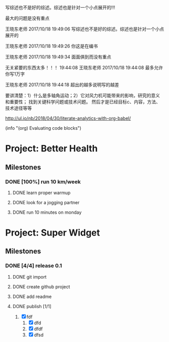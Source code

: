 #+BEGIN block-dashboard
#+END

[4] 杜朝辉. 水平轴风力机的几个关键气动问题探讨[J]. 上海汽轮机. 2002(01): 30-35.
[5] 陈培，杜绵银，刘杰平. 风力机专用翼型发展现状及其关键气动问题分析[J]. 电网与清洁能源. 2009(02): 36-40.
[6] Jackson K J, Zuteck M D, van Dam C P, et al. Innovative design approaches for large wind turbine blades[J]. Wind Energy. 2005, 8(2): 141-171.
[7] Hand M M, Simms D A, Fingersh L J, et al. Unsteady aerodynamics experiment phase VI: wind tunnel test configuration and available data campaigns[R]. National Renewable Energy Laboratory, 2001.
[8] Hau E, Von Renouard H. Wind turbines: fundamentals, technologies, application, economics[M]. Springer, 2013.
[9] Hansen M H. Aeroelastic instability problems for wind turbines[J]. Wind Energy. 2007, 10(6): 551-577.
[10] Leishman J G. Challenges in modelling the unsteady aerodynamics of wind turbines[J]. Wind energy. 2002, 5(2‐3): 85-132.
[11] Pereira R, Schepers G, Pavel M D. Validation of the Beddoes–Leishman dynamic stall model for horizontal axis wind turbines using MEXICO data[J]. Wind Energy. 2013, 16(2): 207-219.
[12] Dos Santos Pereira R B. Validating the Beddoes-Leishman Dynamic Stall Model in the Horizontal Axis Wind Turbine Environment[D]. 2010.
[13] Gordon L J. Principles of helicopter aerodynamics[J]. Second editions. 2006(12).
[14] Breton S. Study of the stall delay phenomenon and of wind turbine blade dynamics using numerical approaches and NREL’s wind tunnel tests[D]. 2008.
[15] Mc Croskey W J. Measurements of boundary layer transition, separation and streamline direction on rotating blades[J]. 1971.
[16] Lindenburg C. Modelling of rotational augmentation based on engineering considerations and measurements[C]. 2004.
[17] Ronsten G. Static pressure measurements on a rotating and a non-rotating 2.375 m wind turbine blade. Comparison with 2D calculations[J]. Journal of Wind Engineering and Industrial Aerodynamics. 1992, 39(1): 105-118.
[18] 高峰，孙茂. 旋转效应对动态失速的影响: 第六届全国流体力学学术会议[Z]. 中国上海: 20015.
[19] 李媛，康顺，仇永兴，等. 风切变条件下风轮流固耦合数值模拟研究[J]. 工程热物理学报. 2013, 34(03): 462-466.
[20] Hansen M O L, Sørensen J N, Voutsinas S, et al. State of the art in wind turbine aerodynamics and aeroelasticity[J]. Progress in aerospace sciences. 2006, 42(4): 285-330.
[21] Riziotis V A, Voutsinas S G, Politis E S, et al. Aeroelastic stability of wind turbines: the problem, the methods and the issues[J]. Wind Energy. 2004, 7(4): 373-392.
[22] Moeller T. Blade cracks signal new stress problem[J]. Wind Power Monthly, 1997, 25
[23] 荆丰梅,肖钢,熊志民等. 潮流能水轮机单向流固耦合计算方法[J].振动与冲击, 2013,32(8):91-95
[24] 吴云峰. 双向流固耦合两种计算方法的比较[D].天津大学,2009. 
[25] 陈锡栋,杨婕,赵晓栋等. 有限元法的发展现状及应用[J].中国制造业信息化, 2010, 39(11):6-8
[26] Cundall P A, Hart R D. Development of Generalized 2-D and 3-D Distinct Element Programs for Modelling Joint-ed Rock [R]. ITASCA Consulting Group, Misc. Paper SL-85-1, 1985
[27] Loewy R G. Review of rotary-wing V/STOL dynamic and aeroelastic problem[J]. Journal of the American Helicopter Society,1969,14(3)：3-23
[28] Friedmann P P.Renaissance of aeroelasticity and its future[J].Journal of Aircraft. 1999, 36(1)：105-121
[29] Zaki A. Using tightly-coupled CFD/CSD simulation for rotorcraft stability analysis [D]. Atlanta, GA: Georgia Institute of Technology,2012
[30] Bazilevs Y, Hsu M C, Scott M A. Isogeometric fluid–structure interaction analysis with emphasis on non-matching discretizations, and with application to wind turbines[J]. Computer Methods in Applied Mechanics and Engineering, 2012, 249: 28-41
[31] Hsu M C, Bazilevs Y. Fluid–structure interaction modeling of wind turbines: simulating the full machine[J]. Computational Mechanics, 2012, 50(6): 821-833
[32] Bazilevs Y, Hsu M C, Kiendl J, et al. 3D simulation of wind turbine rotors at full scale. Part II: Fluid–structure interaction modeling with composite blades[J]. International Journal for Numerical Methods in Fluids, 2011, 65(1‐3): 236-253
[33] Korobenko A, Hsu M C, Akkerman I, et al. Structural mechanics modeling and FSI simulation of wind turbines[J]. Mathematical Models and Methods in Applied Sciences, 2013, 23(02): 249-272
[34] Hsu M C, Akkerman I, Bazilevs Y. Finite element simulation of wind turbine aerodynamics: validation study using NREL Phase VI experiment[J]. Wind Energy, 2014, 17(3): 461-481
[35] Gebhardt C G, Roccia B A. Non-linear aeroelasticity: An approach to compute the response of three-blade large-scale horizontal-axis wind turbines[J]. Renewable Energy, 2014, 66: 495-514
[36] Hsu M C, Akkerman I, Bazilevs Y. High-performance computing of wind turbine aerodynamics using isogeometric analysis[J]. Computers & Fluids, 2011, 49(1): 93-100
[37] Bazilevs Y, Korobenko A, Deng X, et al. Fluid–structure interaction modeling of vertical-axis wind turbines[J]. Journal of Applied Mechanics, 2014, 81(8): 081006
[38] Kamakoti R, Shyy W.Fluid–structure interaction for aeroelastic applications [J]. Progress in Aerospace Sciences, 2004, 40(8): 535-558
[39] Lee Y J, Jhan Y T, Chung C H. Fluid–structure interaction of FRP wind turbine blades under aerodynamic effect[J]. Composites Part B: Engineering, 2012, 43(5): 2180-2191
[40] 陈海萍,孙文磊,郭健. 风力发电机叶片的流固耦合分析[J]. 机床与液压, 2010, 19: 79-82
[41] 梁明轩,陈长征. 风力机叶片流固耦合效应研究[C].全国振动工程及应用学术会议论文集.2010:130-132
[42] 胡鹏飞,曹丽华,李勇. 风力机叶片及塔架流固耦合分析[J]. 可再生能源, 2013,11:66-71
[43] 张瑞琴,翁建生. 基于流固耦合的叶片颤振分析[J].计算机仿真, 2011, 28(3): 48-51
[44] 李林凌,黄其柏. 风机叶片气固耦合特性研究[J]. 流体机械, 2006, 34(04): 23-27
[45] Zhang J, Guo L, Wu H, et al. The influence of wind shear on vibration of geometrically nonlinear wind turbine blade under fluid structure interaction[J].  Ocean Engineering, 2014, 84: 14-19
[46] 李媛. 风力机叶片流固耦合数值模拟[D].华北电力大学（北京）,2013 
[47] 姚世刚．两个不同尺度水平轴风力机叶片流固耦合数值模拟[D]：华北电力大学(北京)，2016
[48] 张浬萍，郭刚. 变风速下风力机叶片载荷特性研究[J]. 西南科技大学学报. 2011(01): 73-77
[49] 范忠瑶. 风力机定常与非定常气动问题的数值模拟研究[D]. 华北电力大学（北京）, 2011
[50] Ivanell S, Sørensen J N, Henningson D. Numerical computations of wind turbine wakes[D]. Springer, 2007.
[51] Vermeer L J, Sørensen J N, Crespo A. Wind turbine wake aerodynamics[J]. Progress in Aerospace Sciences. 2003, 39(6–7): 467-510.
[52] Cho T, Kim C. Wind tunnel test results for a 2/4.5 scale MEXICO rotor[J]. Renewable Energy. 2012, 42: 152-156.
[53] 陈坤，贺德馨. 风力机尾流数学模型及尾流对风力机性能的影响研究[J]. 流体力学实验与测量. 2003, 17(01): 84-87.
[54] Højstrup J. Spectral coherence in wind turbine wakes[J]. Journal of Wind Engineering and Industrial Aerodynamics. 1999, 80(1): 137-146.
[55] Högström U, Asimakopoulos D N, Kambezidis H, et al. A field study of the wake behind a 2 MW wind turbine[J]. Atmospheric Environment (1967). 1988, 22(4): 803-820.
[56] Ross J N, Ainslie J F. Wake measurements in clusters of model wind turbines using laser doppler anemometry[C]. 1981.
[57] Alfredsson P H, Bark F H, Dahlberg J A. Some properties of the wake behind horizontal axis wind turbines[C]. 1980.
[58] Adaramola M S, Krogstad P Å. Experimental investigation of wake effects on wind turbine performance[J]. Renewable Energy. 2011, 36(8): 2078-2086.
[59] Chu C, Chiang P. Turbulence effects on the wake flow and power production of a horizontal-axis wind turbine[J]. Journal of Wind Engineering and Industrial Aerodynamics. 2014, 124: 82-89.
[60] Thomsen K, Sørensen P. Fatigue loads for wind turbines operating in wakes[J]. Journal of Wind Engineering and Industrial Aerodynamics. 1999, 80(1–2): 121-136.
[61] Thomsen K, Madsen H A. A new simulation method for turbines in wake—applied to extreme response during operation[J]. Wind Energy. 2005, 8(1): 35-47.
[62] Shen X, Zhu X, Du Z. Wind turbine aerodynamics and loads control in wind shear flow[J]. Energy. 2011, 36(3): 1424-1434.
[63] Namik H, Stol K. Performance analysis of individual blade pitch control of offshore wind turbines on two floating platforms[J]. Mechatronics. 2011, 21(4): 691-703.
[64] Zhang D, Cross P, Ma X, et al. Improved control of individual blade pitch for wind turbines[J]. Sensors and Actuators A: Physical. 2013, 198: 8-14.
[65] Quirante J J G. Control of Wind Turbines for Power Regulation and Load Reduction[D]. 2007.
[66] Zhang M, Yu W, Xu J. Aerodynamic physics of smart load control for wind turbine due to extreme wind shear[J]. Renewable Energy. 2014, 70: 204-210.
[67] Pf, Bep, Ksh. The Tjæreborg wind turbine loads during normal operation mode for CEC[R]., 1994
[68] Simms D A, Schreck S, Hand M, et al. NREL unsteady aerodynamics experiment in the NASA-Ames wind tunnel: A comparison of predictions to measurements[R]. National Renewable Energy Laboratory Colorado, USA, 2001.
[69] Snel H, Schepers J G, Montgomerie B. The MEXICO project (Model Experiments in Controlled Conditions): The database and first results of data processing and interpretation[C]. IOP Publishing, 2007.
[70] Cho T, Kim C. Wind tunnel test results for a 2/4.5 scale MEXICO rotor[J]. Renewable Energy. 2012, 42: 152-156.
[71] Haans W, Sant T, van Kuik G, et al. HAWT near‐wake aerodynamics, Part I: axial flow conditions[J]. Wind Energy. 2008, 11(3): 245-264.
[72] Sant T. Improving BEM-based aerodynamic models in wind turbine design codes[D]. 2007.
[73] Haans W, Sant T, Van Kuik G, et al. Measurement and modelling of tip vortex paths in the wake of a hawt under yawed flow conditions[C]. 2005.
[74] 胡丹梅，田杰，杜朝辉. 水平轴风力机尾迹流场PIV实验研究[J]. 太阳能学报. 2007, 28(02): 200-206.
[75] 胡丹梅，欧阳华，杜朝辉. 水平轴风力机尾迹流场试验[J]. 太阳能学报. 2006, 27(06): 606-612.
[76] 张立茹，汪建文，刘冬冬，等. 水平轴风力机风轮下游尾迹的实验研究: 中国工程热物理学会流体机械2009年学术会议[Z]. 大连: 20091-6.
[77] Adaramola M S, Krogstad P Å. Experimental investigation of wake effects on wind turbine performance[J]. Renewable Energy. 2011, 36(8): 2078-2086.
[78] Lignarolo L E M, Ragni D, Krishnaswami C, et al. Experimental analysis of the wake of a horizontal-axis wind-turbine model[J]. Renewable Energy. 2014, 70: 31-46.
[79] Glauert H. Airplane propellers[M]. Aerodynamic theory, Springer, 1935, 169-360.
[80] Gupta S, Leishman J G. Comparison of momentum and vortex methods for the aerodynamic analysis of wind turbines[C]. 2005.
[81] Wilson R E, Lissaman P B. Applied aerodynamics of wind power machines[R]. Oregon State Univ., Corvallis (USA), 1974.
[82] Bramwell A R S. Helicopter dynamics[M]. Edward Arnold London, 1976.
[83] Oye S. Tjaereborg wind turbine, first dynamic inflow measurements[J]. AFM Notak Vk-189. 1991.
[84] Peters D A, Haquang N. Dynamic inflow for practical applications[J]. 1988.
[85] Gaonkar G H, Peters D. Review of dynamic inflow modeling for rotorcraft flight dynamics.[J]. VERTICA. 1988, 12(3): 213-242.
[86] Pitt D M. Rotor dynamic inflow derivatives and time constants from various inflow models[J]. 1980.
[87] Pitt D M, Peters D A. Theoretical prediction of dynamic-inflow derivatives[J]. Vertica. 1981, 5(1): 21-34.
[88] Sørensen J N, Kock C W. A model for unsteady rotor aerodynamics[J]. Journal of Wind Engineering and Industrial Aerodynamics. 1995, 58(3): 259-275.
[89] Suzuki A. Application of dynamic inflow theory to wind turbine rotors[M]. 2000.
[90] Suzuki A, Hanson A. Generalized dynamic wake model for YawDyn[C]. 1999.
[91] Snel H, Schepers J G, Nederland S E C. Joint investigation of dynamic inflow effects and implementation of an engineering method[R]. Netherlands Energy Research Foundation ECN, 1995.
[92] 刘雄，张宪民，陈严，等. 基于动态入流理论的水平轴风力机动态气动载荷计算模型[J]. 太阳能学报. 2009(04): 412-419.
[93] Hess J L, Smith A M. Calculation of non-lifting potential flow about arbitrary three-dimensional bodies[R]. DTIC Document, 1962.
[94] Hess J L. Calculation of potential flow about arbitrary three-dimensional lifting bodies[R]. DTIC Document, 1972.
[95] 张利军. 螺旋桨性能预报的速度势面元法研究[D]. 大连理工大学, 2006.
[96] Wachspress D A, Quackenbush T R, Boschitsch A H. First-principles free-vortex wake analysis for helicopters and tiltrotors[C]. AMERICAN HELICOPTER SOCIETY, INC, 2003.
[97] Leishman J G, Bhagwat M J, Bagai A. Free-vortex filament methods for the analysis of helicopter rotor wakes[J]. Journal of Aircraft. 2002, 39(5): 759-775.
[98] 赵景根，徐国华，招启军. 基于自由尾迹分析的直升机旋翼下洗流场计算方法[J]. 兵工学报. 2006, 27(01): 63-68.
[99] White J A, Nce U G. Aerodynamic Analysis of a Horizontal Axis Wind Turbine by Use of Helical Vortex Theory[J]. 1985.
[100] Dumitrescu H, Cardoş V. Predictions of unsteady hawt aerodynamics by lifting line theory[J]. Mathematical and Computer Modelling. 2001, 33(4–5): 469-481.
[101] 王国强，徐立新，杨晨俊，等. 螺旋桨性能预估的非线性涡格法[J]. 中国造船. 1992(02): 24-34.
[102] 王适存，徐国华. 直升机旋翼空气动力学的发展[J]. 南京航空航天大学学报. 2001(03): 203-211.
[103] 王国强，胡寿根. 螺旋桨性能和压力分布预估方法的改进[J]. 中国造船. 1988(01): 24-37.
[104] Lee D J, Na S U. Numerical simulations of wake structure generated by rotating blades using a time marching, free vortex blob method[J]. European Journal of Mechanics - B/Fluids. 1999, 18(1): 147-159.
[105] Wald Q R. The aerodynamics of propellers[J]. Progress in Aerospace Sciences. 2006, 42(2): 85-128.
[106] Renick D H. Unsteady Propeller Hydrodynamics[R]. DTIC Document, 2001.
[107] Roura M, Cuerva A, Sanz Andrés A, et al. A panel method free‐wake code for aeroelastic rotor predictions[J]. Wind Energy. 2010, 13(4): 357-371.
[108] Sezer Uzol N, Uzol O. Effect of steady and transient wind shear on the wake structure and performance of a horizontal axis wind turbine rotor[J]. Wind Energy. 2013, 16(1): 1-17.
[109] 沈昕，竺晓程，杜朝辉. 两种自由尾迹模型在风力机气动性能预测中的应用[J]. 太阳能学报. 2010, 31(07): 923-927.
[110] Mctavish S, Feszty D, Nitzsche F. Aeroelastic Simulations of the NREL Phase VI Wind Turbine using a Discrete Vortex Method Coupled with a Nonlinear Beam Model[J]. 2009.
[111] Jeong M, Kim S, Lee I, et al. The impact of yaw error on aeroelastic characteristics of a horizontal axis wind turbine blade[J]. Renewable Energy. 2013, 60: 256-268.
[112] Sebastian T, Lackner M. Analysis of the Induction and Wake Evolution of an Offshore Floating Wind Turbine[J]. Energies. 2012, 5(4): 968-1000.
[113] Sebastian T. UNDERSTANDING THE UNSTEADY AERODYNAMICS AND NEAR WAKE OF AN OFFSHORE FLOATING HORIZONTAL AXIS WIND TURBINE[D]. University of Massachusetts Amherst, 2011.
[114] Sebastian T, Lackner M A. Development of a free vortex wake method code for offshore floating wind turbines[J]. Renewable Energy. 2012, 46: 269-275.
[115] Sørensen J N, Larsen P S, Pedersen B M, et al. Three-level, viscous-inviscid interaction technique for the prediction of separated flow past rotating wing[D]. Technical University of DenmarkDanmarks Tekniske Universitet, AdministrationAdministration, Office for Finance and AccountingAfdelingen for Økonomi og Regnskab, 1986.
[116] Drela M, Giles M B. Viscous-inviscid analysis of transonic and low Reynolds number airfoils[J]. AIAA journal. 1987, 25(10): 1347-1355.
[117] Ramos-García N, S Rensen J N R R, Shen W Z. Validation of a three-dimensional viscous–inviscid interactive solver for wind turbine rotors[J]. Renewable Energy. 2014, 70: 78-92.
[118] 王强. 水平轴风力机三维空气动力学计算模型研究[D]. 中国科学院研究生院（工程热物理研究所）, 2014.
[119] Sørensen J N, Shen W Z. Numerical modeling of wind turbine wakes[J]. Journal of fluids engineering. 2002, 124(2): 393-399.
[120] Ahlström A. Aeroelastic simulation of wind turbine dynamics[D]. Karlstad University, 2005.
[121] Tongchitpakdee C, Benjanirat S, Sankar L N. Numerical simulation of the aerodynamics of horizontal axis wind turbines under yawed flow conditions[J]. TRANSACTIONS-AMERICAN SOCIETY OF MECHANICAL ENGINEERS JOURNAL OF SOLAR ENERGY ENGINEERING. 2005, 127(4): 464.
[122] Jameson A, Schmidt W, Turkel E. Numerical solutions of the Euler equations by finite volume methods using Runge-Kutta time-stepping schemes[J]. AIAA paper. 1981, 1259: 1981.
[123] 范忠瑶，康顺. 边界层转捩对风力机气动性能模拟结果的影响[J]. 工程热物理学报. 2008, 29(10): 1685-1687.
[124] 范忠瑶，康顺，王建录. 风力机叶片三维数值计算方法确认研究[J]. 太阳能学报. 2010, 31(03): 279-285.
[125] 范忠瑶，康顺，赵萍. 2.5兆瓦风力机气动性能数值模拟研究[J]. 工程热物理学报. 2010(02): 287-291.
[126] 范忠瑶，康顺，赵萍. 上风向风力机塔影效应的数值模拟研究[J]. 工程热物理学报. 2012, 33(10): 1707-1710.
[127] 范忠瑶，康顺，钟贤和. 大分离条件下风力机叶片三维定常数值模拟研究[J]. 工程热物理学报. 2011, 32(01): 47-51.
[128] Li Y, Paik K, Xing T, et al. Dynamic overset CFD simulations of wind turbine aerodynamics[J]. Renewable Energy. 2012, 37(1): 285-298.
[129] Mo J, Choudhry A, Arjomandi M, et al. Large eddy simulation of the wind turbine wake characteristics in the numerical wind tunnel model[J]. Journal of Wind Engineering and Industrial Aerodynamics. 2013, 112: 11-24.
[130] Li C, Zhu S, Xu Y, et al. 2.5D large eddy simulation of vertical axis wind turbine in consideration of high angle of attack flow[J]. Renewable Energy. 2013, 51: 317-330.
[131] Ivanell S, Sørensen J N, Henningson D. Numerical computations of wind turbine wakes[D]. Springer, 2007.
[132] Baez-Vidal A, Lehmkuhl O, Valdivieso D M, et al. Parallel Large Eddy Simulations of Wind Farms with the Actuator Line Method[J]. Procedia Engineering. 2013, 61: 227-232.
[133] Troldborg N, Sørensen J N, Mikkelsen R F. Numerical simulations of wakes of wind turbines operating in sheared and turbulent inflow[J]. 2009.
[134] Ivanell S, Mikkelsen R, Sørensen J N, et al. Three dimensional actuator disc modelling of wind farm wake interaction[J]. interaction. 2008, 1(2): 3.
[135] Porté-Agel F, Wu Y, Lu H, et al. Large-eddy simulation of atmospheric boundary layer flow through wind turbines and wind farms[J]. Journal of Wind Engineering and Industrial Aerodynamics. 2011, 99(4): 154-168.
[136] Thomsen K, Madsen H A. A new simulation method for turbines in wake—applied to extreme response during operation[J]. Wind Energy. 2005, 8(1): 35-47.
[137] Massouh F, Dobrev I. Exploration of the vortex wake behind of wind turbine rotor[C]. IOP Publishing, 2007.


写综述也不是好的综述。综述也是针对一个小点展开的!!!

最大的问题是没有重点

王晓东老师 2017/10/18 19:49:06
写综述也不是好的综述。综述也是针对一个小点展开的

王晓东老师 2017/10/18 19:49:26
你这是在编书

王晓东老师 2017/10/18 19:49:34
面面俱到而没有重点

无关紧要的东西太多！！！
19:44:08
王晓东老师 2017/10/18 19:44:08
最多允许你写1万字

王晓东老师 2017/10/18 19:44:18
超出的越多说明写的越差


要讲清楚：1）什么是多轴角运动；2）它对风力机可能带来的影响，研究的意义和重要性；
找到关键科学问题或技术问题。
然后才是已经目标c、内容，方法、技术途径等等

http://ul.io/nb/2018/04/30/literate-analytics-with-org-babel/

(info "(org) Evaluating code blocks")


* Project: Better Health
:PROPERTIES:
:CATEGORY: health
:END:

** Milestones
*** DONE [100%] run 10 km/week
:LOGBOOK:
- State "DONE"       from              T:[2018-11-30 周五 11:28]
:END:
**** DONE learn proper warmup
CLOSED: [2018-11-30 周五 11:28]
**** DONE look for a jogging partner
**** DONE run 10 minutes on monday

* Project: Super Widget
:PROPERTIES:
:CATEGORY: widget
:END:

** Milestones
*** DONE [4/4] release 0.1
:LOGBOOK:
- State "DONE"       from "TODO"          T:[2018-11-30 周五 11:36]
- State "TODO"       from "DONE"          T:[2018-11-30 周五 11:32]
- State "DONE"       from "TODO"          T:[2018-11-30 周五 11:32]
- State "TODO"       from "TODO"          T:[2018-11-30 周五 11:30]
- State "TODO"       from              T:[2018-11-30 周五 11:30]
:END:
**** DONE git import
**** DONE create github project
CLOSED: [2018-11-30 周五 11:30]
**** DONE add readme
CLOSED: [2018-11-30 周五 11:30]
**** DONE publish [1/1]
CLOSED: [2018-11-30 周五 11:36]
1. [X] fdf
   1. [X] dfd
   2. [X] dfdf
   3. [X] dfsd







